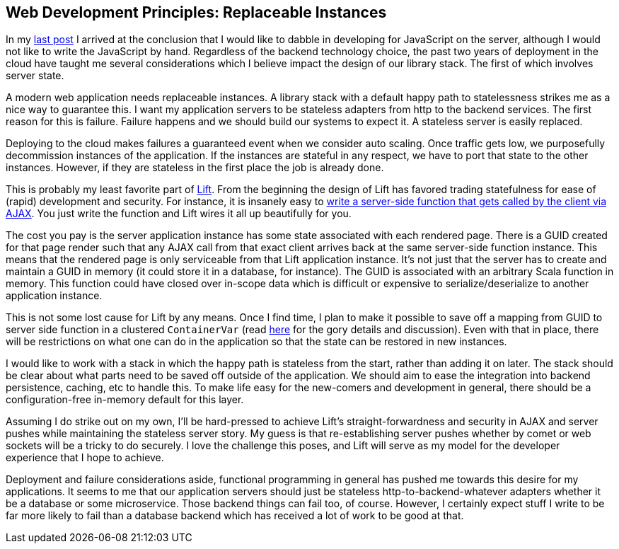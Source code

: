 :keywords: web-development-principles, web-development, functional-programming, purescript
:description: Modern web development on the cloud has some implications which impact the design of our libraries which I explore in this post.
:published: 2015-06-06T06:00:00-0500
:updated: 2015-06-06T06:00:00-0500

== Web Development Principles: Replaceable Instances

In my http://proseand.co.nz/2015/05/31/wdp-progressive-enhancement/[last post] I arrived at the conclusion that I would like to dabble in developing for JavaScript on the server, although I would not like to write the JavaScript by hand.
Regardless of the backend technology choice, the past two years of deployment in the cloud have taught me several considerations which I believe impact the design of our library stack.
The first of which involves server state.

A modern web application needs replaceable instances.
A library stack with a default happy path to statelessness strikes me as a nice way to guarantee this.
I want my application servers to be stateless adapters from http to the backend services.
The first reason for this is failure.
Failure happens and we should build our systems to expect it.
A stateless server is easily replaced.

Deploying to the cloud makes failures a guaranteed event when we consider auto scaling.
Once traffic gets low, we purposefully decommission instances of the application.
If the instances are stateful in any respect, we have to port that state to the other instances.
However, if they are stateless in the first place the job is already done.

This is probably my least favorite part of http://liftweb.net[Lift].
From the beginning the design of Lift has favored trading statefulness for ease of (rapid) development and security.
For instance, it is insanely easy to http://exploring.liftweb.net/master/index-11.html[write a server-side function that gets called by the client via AJAX].
You just write the function and Lift wires it all up beautifully for you.

The cost you pay is the server application instance has some state associated with each rendered page.
There is a GUID created for that page render such that any AJAX call from that exact client arrives back at the same server-side function instance.
This means that the rendered page is only serviceable from that Lift application instance.
It's not just that the server has to create and maintain a GUID in memory (it could store it in a database, for instance).
The GUID is associated with an arbitrary Scala function in memory.
This function could have closed over in-scope data which is difficult or expensive to serialize/deserialize to another application instance.

This is not some lost cause for Lift by any means.
Once I find time, I plan to make it possible to save off a mapping from GUID to server side function in a clustered `ContainerVar`
 (read https://groups.google.com/forum/#!topic/liftweb/KHjbjev8A0E[here] for the gory details and discussion).
Even with that in place, there will be restrictions on what one can do in the application so that the state can be restored in new instances.

I would like to work with a stack in which the happy path is stateless from the start, rather than adding it on later.
The stack should be clear about what parts need to be saved off outside of the application.
We should aim to ease the integration into backend persistence, caching, etc to handle this.
To make life easy for the new-comers and development in general, there should be a configuration-free in-memory default for this layer.

Assuming I do strike out on my own, I'll be hard-pressed to achieve Lift's straight-forwardness and security in AJAX and server pushes while maintaining the stateless server story.
My guess is that re-establishing server pushes whether by comet or web sockets will be a tricky to do securely.
I love the challenge this poses, and Lift will serve as my model for the developer experience that I hope to achieve.

Deployment and failure considerations aside, functional programming in general has pushed me towards this desire for my applications.
It seems to me that our application servers should just be stateless http-to-backend-whatever adapters whether it be a database or some microservice.
Those backend things can fail too, of course.
However, I certainly expect stuff I write to be far more likely to fail than a database backend which has received a lot of work to be good at that.
